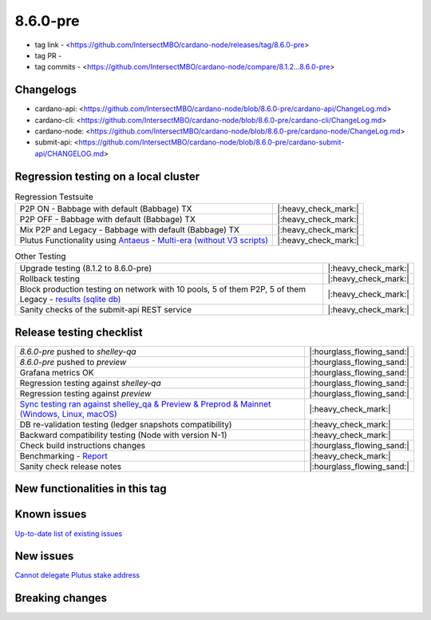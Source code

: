 8.6.0-pre
=========

* tag link - <https://github.com/IntersectMBO/cardano-node/releases/tag/8.6.0-pre>
* tag PR -
* tag commits - <https://github.com/IntersectMBO/cardano-node/compare/8.1.2...8.6.0-pre>


Changelogs
----------

* cardano-api: <https://github.com/IntersectMBO/cardano-node/blob/8.6.0-pre/cardano-api/ChangeLog.md>
* cardano-cli: <https://github.com/IntersectMBO/cardano-node/blob/8.6.0-pre/cardano-cli/ChangeLog.md>
* cardano-node: <https://github.com/IntersectMBO/cardano-node/blob/8.6.0-pre/cardano-node/ChangeLog.md>
* submit-api: <https://github.com/IntersectMBO/cardano-node/blob/8.6.0-pre/cardano-submit-api/CHANGELOG.md>


Regression testing on a local cluster
-------------------------------------

.. list-table:: Regression Testsuite
   :header-rows: 0

   * - P2P ON - Babbage with default (Babbage) TX
     - |:heavy_check_mark:|
   * - P2P OFF - Babbage with default (Babbage) TX
     - |:heavy_check_mark:|
   * - Mix P2P and Legacy - Babbage with default (Babbage) TX
     - |:heavy_check_mark:|
   * - Plutus Functionality using `Antaeus <https://github.com/input-output-hk/antaeus/tree/cardano-node_8-6-0>`__ - `Multi-era (without V3 scripts) <https://cardano-tests-reports-3-74-115-22.nip.io/antaeus/8.6.0/>`__
     - |:heavy_check_mark:|

.. list-table:: Other Testing
   :header-rows: 0

   * - Upgrade testing (8.1.2 to 8.6.0-pre)
     - |:heavy_check_mark:|
   * - Rollback testing
     - |:heavy_check_mark:|
   * - Block production testing on network with 10 pools, 5 of them P2P, 5 of them Legacy - `results (sqlite db) <https://cardano-tests-reports-3-74-115-22.nip.io/data/block_production_10pools.db>`__
     - |:heavy_check_mark:|
   * - Sanity checks of the submit-api REST service
     - |:heavy_check_mark:|


Release testing checklist
-------------------------

.. list-table::
   :header-rows: 0

   * - `8.6.0-pre` pushed to `shelley-qa`
     - |:hourglass_flowing_sand:|
   * - `8.6.0-pre` pushed to `preview`
     - |:hourglass_flowing_sand:|
   * - Grafana metrics OK
     - |:hourglass_flowing_sand:|
   * - Regression testing against `shelley-qa`
     - |:hourglass_flowing_sand:|
   * - Regression testing against `preview`
     - |:hourglass_flowing_sand:|
   * - `Sync testing ran against shelley_qa & Preview & Preprod & Mainnet (Windows, Linux, macOS) <https://tests.cardano.intersectmbo.org/test_results/sync_tests.html>`__
     - |:heavy_check_mark:|
   * - DB re-validation testing (ledger snapshots compatibility)
     - |:heavy_check_mark:|
   * - Backward compatibility testing (Node with version N-1)
     - |:heavy_check_mark:|
   * - Check build instructions changes
     - |:hourglass_flowing_sand:|
   * - Benchmarking - `Report <https://input-output-rnd.slack.com/files/U03A639T0DN/F065PQ06XRN/8.6.0_8.1.2_8.5.0_8.6.0.value-only.pdf>`__
     - |:heavy_check_mark:|
   * - Sanity check release notes
     - |:hourglass_flowing_sand:|


New functionalities in this tag
-------------------------------


Known issues
------------

`Up-to-date list of existing issues <https://github.com/IntersectMBO/cardano-node/issues?q=label%3A8.0.0+is%3Aopen>`__


New issues
----------

`Cannot delegate Plutus stake address <https://github.com/IntersectMBO/cardano-cli/issues/297>`__


Breaking changes
----------------
